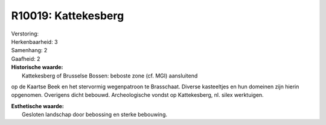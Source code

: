 R10019: Kattekesberg
====================

| Verstoring:

| Herkenbaarheid: 3

| Samenhang: 2

| Gaafheid: 2

| **Historische waarde:**
|  Kattekesberg of Brusselse Bossen: beboste zone (cf. MGI) aansluitend
op de Kaartse Beek en het stervormig wegenpatroon te Brasschaat. Diverse
kasteeltjes en hun domeinen zijn hierin opgenomen. Overigens dicht
bebouwd. Archeologische vondst op Kattekesberg, nl. silex werktuigen.

| **Esthetische waarde:**
|  Gesloten landschap door bebossing en sterke bebouwing.



